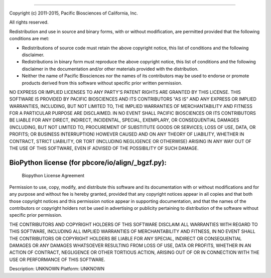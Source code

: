 ===========================

Copyright (c) 2011-2015, Pacific Biosciences of California, Inc.

All rights reserved.

Redistribution and use in source and binary forms, with or without
modification, are permitted provided that the following conditions are
met:

* Redistributions of source code must retain the above copyright
  notice, this list of conditions and the following disclaimer.

* Redistributions in binary form must reproduce the above copyright
  notice, this list of conditions and the following disclaimer in the
  documentation and/or other materials provided with the distribution.

* Neither the name of Pacific Biosciences nor the names of its
  contributors may be used to endorse or promote products derived from
  this software without specific prior written permission.

NO EXPRESS OR IMPLIED LICENSES TO ANY PARTY'S PATENT RIGHTS ARE
GRANTED BY THIS LICENSE.  THIS SOFTWARE IS PROVIDED BY PACIFIC
BIOSCIENCES AND ITS CONTRIBUTORS "AS IS" AND ANY EXPRESS OR IMPLIED
WARRANTIES, INCLUDING, BUT NOT LIMITED TO, THE IMPLIED WARRANTIES OF
MERCHANTABILITY AND FITNESS FOR A PARTICULAR PURPOSE ARE
DISCLAIMED. IN NO EVENT SHALL PACIFIC BIOSCIENCES OR ITS CONTRIBUTORS
BE LIABLE FOR ANY DIRECT, INDIRECT, INCIDENTAL, SPECIAL, EXEMPLARY, OR
CONSEQUENTIAL DAMAGES (INCLUDING, BUT NOT LIMITED TO, PROCUREMENT OF
SUBSTITUTE GOODS OR SERVICES; LOSS OF USE, DATA, OR PROFITS; OR
BUSINESS INTERRUPTION) HOWEVER CAUSED AND ON ANY THEORY OF LIABILITY,
WHETHER IN CONTRACT, STRICT LIABILITY, OR TORT (INCLUDING NEGLIGENCE
OR OTHERWISE) ARISING IN ANY WAY OUT OF THE USE OF THIS SOFTWARE, EVEN
IF ADVISED OF THE POSSIBILITY OF SUCH DAMAGE.


BioPython license (for pbcore/io/align/_bgzf.py):
=================================================

                 Biopython License Agreement

Permission to use, copy, modify, and distribute this software and its
documentation with or without modifications and for any purpose and
without fee is hereby granted, provided that any copyright notices
appear in all copies and that both those copyright notices and this
permission notice appear in supporting documentation, and that the
names of the contributors or copyright holders not be used in
advertising or publicity pertaining to distribution of the software
without specific prior permission.

THE CONTRIBUTORS AND COPYRIGHT HOLDERS OF THIS SOFTWARE DISCLAIM ALL
WARRANTIES WITH REGARD TO THIS SOFTWARE, INCLUDING ALL IMPLIED
WARRANTIES OF MERCHANTABILITY AND FITNESS, IN NO EVENT SHALL THE
CONTRIBUTORS OR COPYRIGHT HOLDERS BE LIABLE FOR ANY SPECIAL, INDIRECT
OR CONSEQUENTIAL DAMAGES OR ANY DAMAGES WHATSOEVER RESULTING FROM LOSS
OF USE, DATA OR PROFITS, WHETHER IN AN ACTION OF CONTRACT, NEGLIGENCE
OR OTHER TORTIOUS ACTION, ARISING OUT OF OR IN CONNECTION WITH THE USE
OR PERFORMANCE OF THIS SOFTWARE.

Description: UNKNOWN
Platform: UNKNOWN
